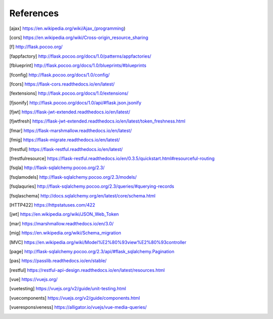 ==========
References
==========

.. [ajax] https://en.wikipedia.org/wiki/Ajax_(programming)
.. [cors] https://en.wikipedia.org/wiki/Cross-origin_resource_sharing
.. [f] http://flask.pocoo.org/
.. [fappfactory] http://flask.pocoo.org/docs/1.0/patterns/appfactories/
.. [fblueprint] http://flask.pocoo.org/docs/1.0/blueprints/#blueprints
.. [fconfig] http://flask.pocoo.org/docs/1.0/config/
.. [fcors] https://flask-cors.readthedocs.io/en/latest/
.. [fextensions] http://flask.pocoo.org/docs/1.0/extensions/
.. [fjsonify] http://flask.pocoo.org/docs/1.0/api/#flask.json.jsonify
.. [fjwt] https://flask-jwt-extended.readthedocs.io/en/latest/
.. [fjwtfresh] https://flask-jwt-extended.readthedocs.io/en/latest/token_freshness.html
.. [fmar] https://flask-marshmallow.readthedocs.io/en/latest/
.. [fmig] https://flask-migrate.readthedocs.io/en/latest/
.. [frestful] https://flask-restful.readthedocs.io/en/latest/
.. [frestfulresource] https://flask-restful.readthedocs.io/en/0.3.5/quickstart.html#resourceful-routing
.. [fsqla] http://flask-sqlalchemy.pocoo.org/2.3/
.. [fsqlamodels] http://flask-sqlalchemy.pocoo.org/2.3/models/
.. [fsqlaquries] http://flask-sqlalchemy.pocoo.org/2.3/queries/#querying-records
.. [fsqlaschema] http://docs.sqlalchemy.org/en/latest/core/schema.html
.. [HTTP422] https://httpstatuses.com/422
.. [jwt] https://en.wikipedia.org/wiki/JSON_Web_Token
.. [mar] https://marshmallow.readthedocs.io/en/3.0/
.. [mig] https://en.wikipedia.org/wiki/Schema_migration
.. [MVC] https://en.wikipedia.org/wiki/Model%E2%80%93view%E2%80%93controller
.. [page] http://flask-sqlalchemy.pocoo.org/2.3/api/#flask_sqlalchemy.Pagination
.. [pas] https://passlib.readthedocs.io/en/stable/
.. [restful] https://restful-api-design.readthedocs.io/en/latest/resources.html
.. [vue] https://vuejs.org/
.. [vuetesting] https://vuejs.org/v2/guide/unit-testing.html
.. [vuecomponents] https://vuejs.org/v2/guide/components.html
.. [vueresponsiveness]   https://alligator.io/vuejs/vue-media-queries/